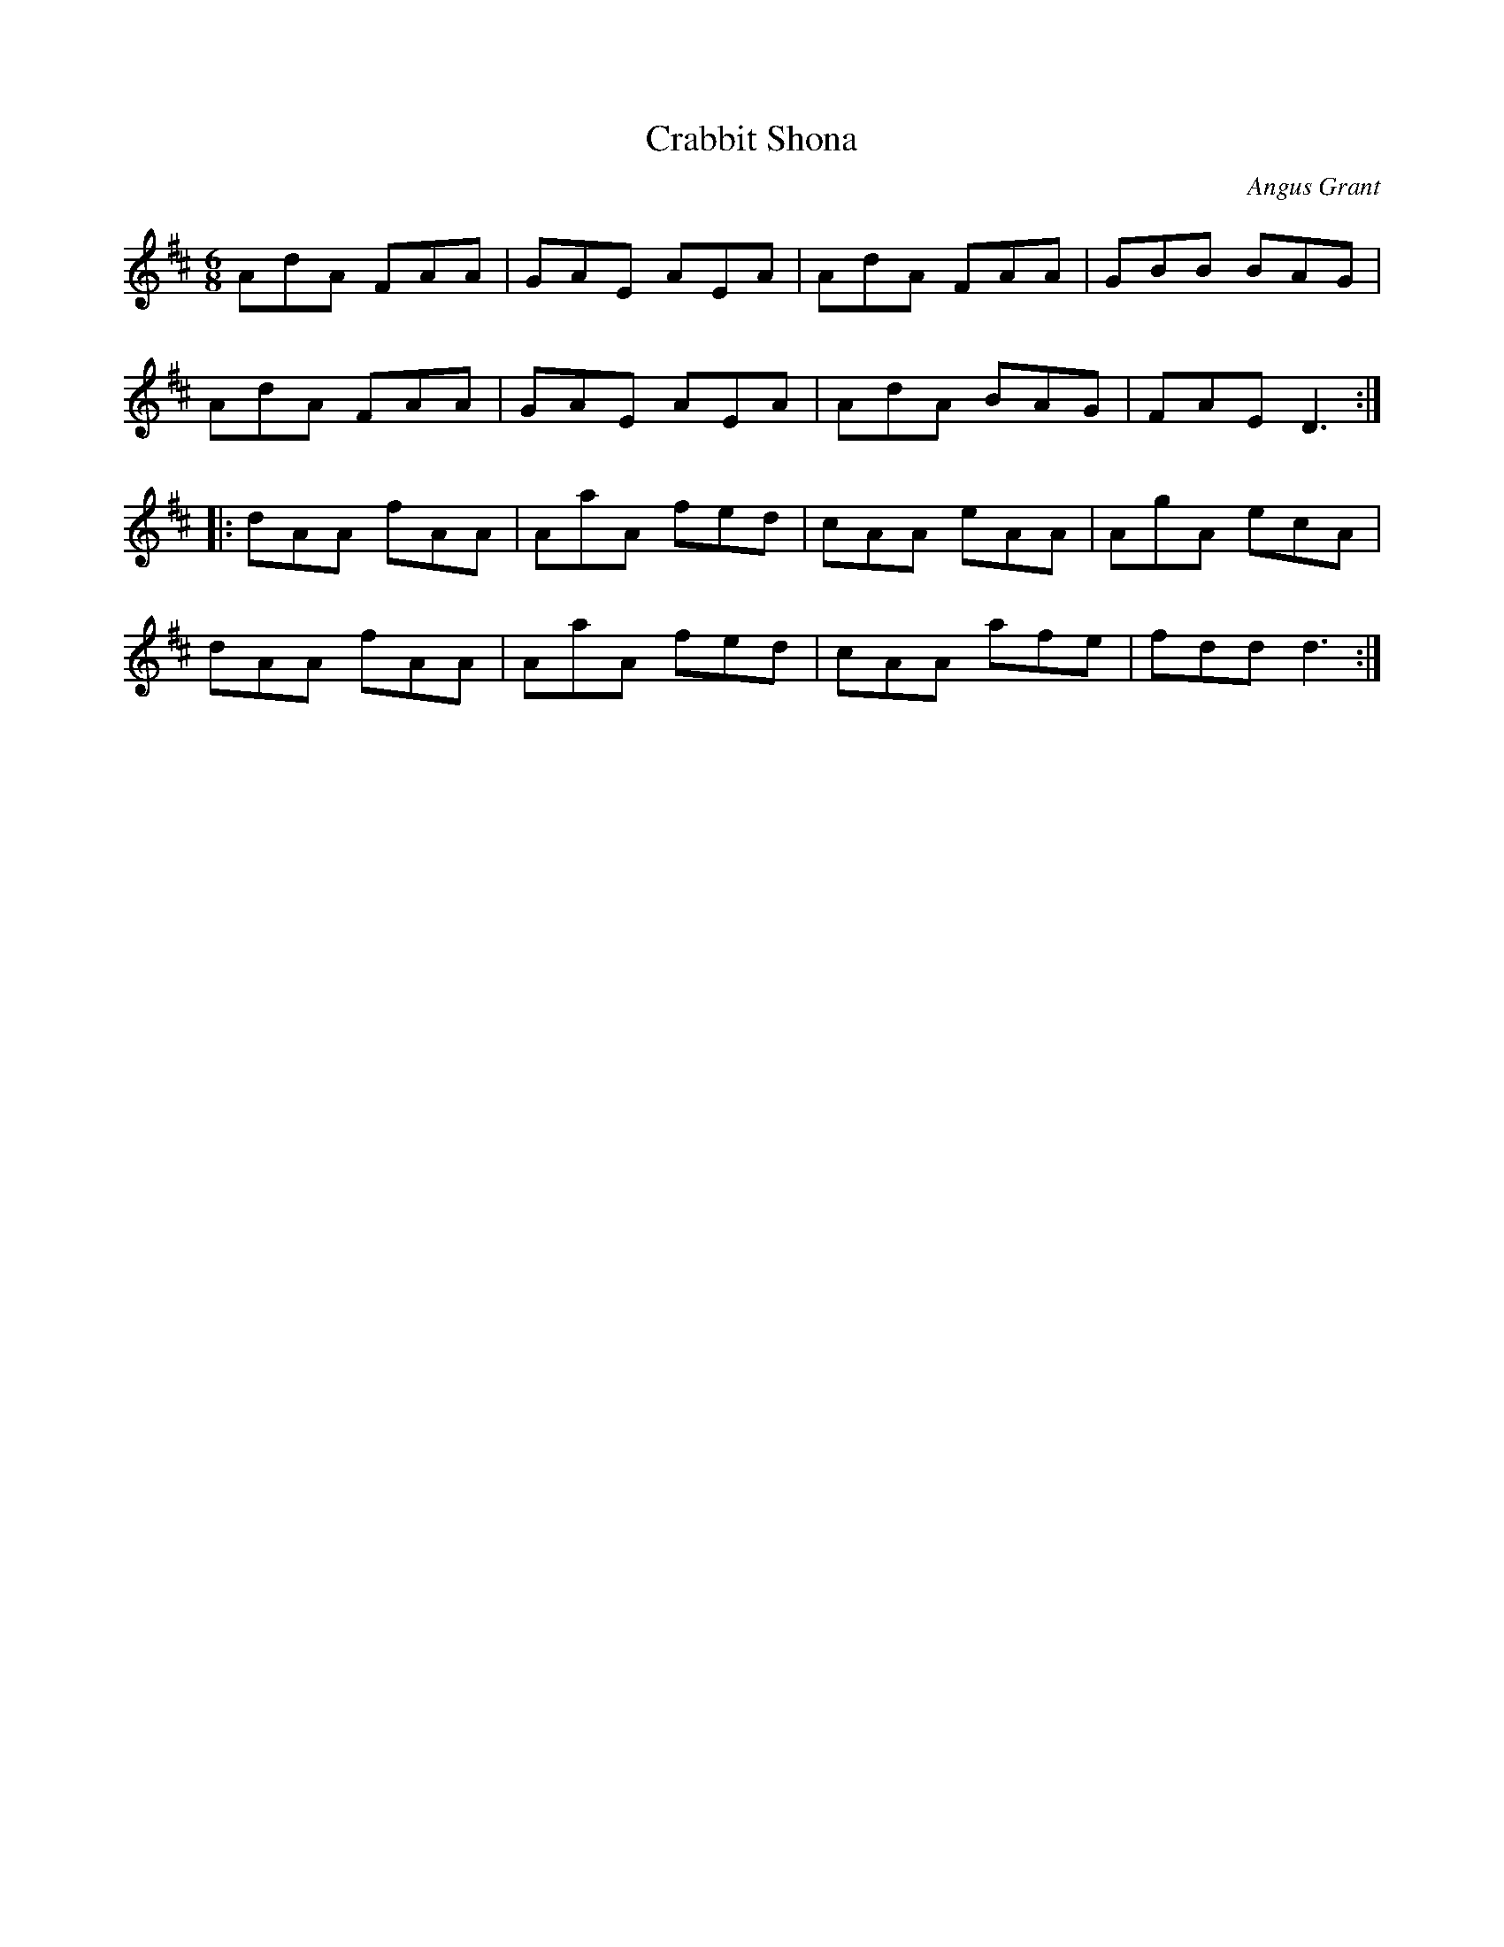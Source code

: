 X:125
T:Crabbit Shona
C:Angus Grant
S:Harriett Bartlett: Eyes Wide Open
Z:robin.beech@mcgill.ca
R:jig
M:6/8
L:1/8
K:D
AdA FAA | GAE AEA | AdA FAA | GBB BAG |
AdA FAA | GAE AEA | AdA BAG | FAE D3 ::
dAA fAA | AaA fed | cAA eAA | AgA ecA |
dAA fAA | AaA fed | cAA afe | fdd d3 :|
